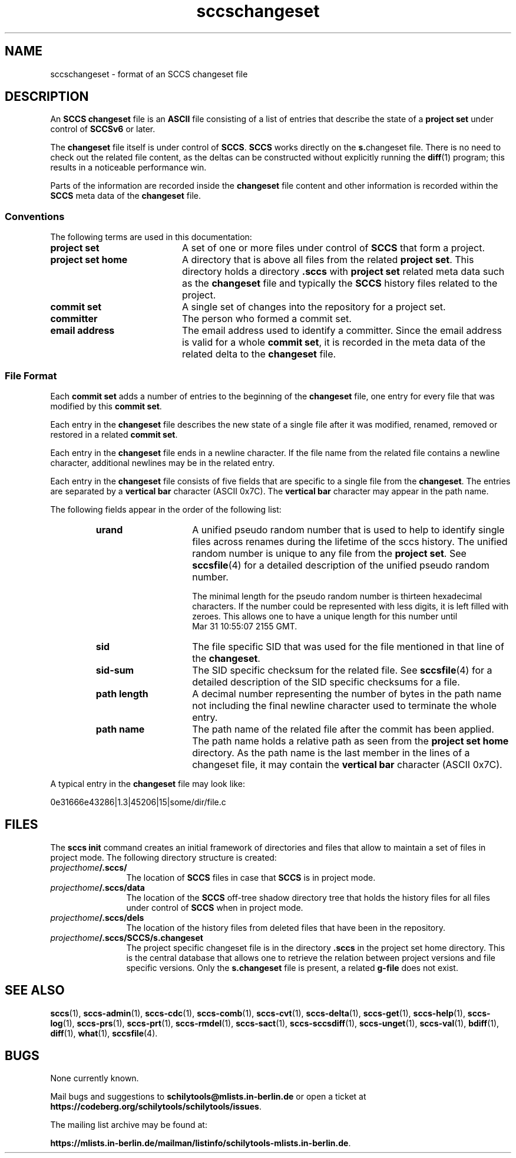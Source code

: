 '\" t
.\" @(#)sccschangeset.4	1.10 20/05/14 Copyright 2011-2015 J. Schilling 
.\"
.\" The contents of this file are subject to the terms of the
.\" Common Development and Distribution License, Version 1.0 only
.\" (the "License").  You may not use this file except in compliance
.\" with the License.
.\"
.\" See the file CDDL.Schily.txt in this distribution for details.
.\"
.\" When distributing Covered Code, include this CDDL HEADER in each
.\" file and include the License file CDDL.Schily.txt from this distribution.
.\"
.\" Manual page for sccschangeset
.\"
.if t .ds a \v'-0.55m'\h'0.00n'\z.\h'0.40n'\z.\v'0.55m'\h'-0.40n'a
.if t .ds o \v'-0.55m'\h'0.00n'\z.\h'0.45n'\z.\v'0.55m'\h'-0.45n'o
.if t .ds u \v'-0.55m'\h'0.00n'\z.\h'0.40n'\z.\v'0.55m'\h'-0.40n'u
.if t .ds A \v'-0.77m'\h'0.25n'\z.\h'0.45n'\z.\v'0.77m'\h'-0.70n'A
.if t .ds O \v'-0.77m'\h'0.25n'\z.\h'0.45n'\z.\v'0.77m'\h'-0.70n'O
.if t .ds U \v'-0.77m'\h'0.30n'\z.\h'0.45n'\z.\v'0.77m'\h'-0.75n'U
.if t .ds s \\(*b
.if t .ds S SS
.if n .ds a ae
.if n .ds o oe
.if n .ds u ue
.if n .ds s sz
.TH sccschangeset 4 "2022/09/09" "J\*org Schilling" "File Formats"
.SH NAME
sccschangeset \- format of an SCCS changeset file
.SH DESCRIPTION
.LP
An
.B SCCS
.B changeset
file is an
.B ASCII
file consisting of a list of entries
that describe the state of a
.B project set
under control of
.B SCCSv6
or later.
.LP
The
.B changeset
file itself is under control of
.BR SCCS .
.B SCCS
works directly on the 
.BR s. changeset
file.
There is no need to check out the related file content, as the deltas
can be constructed without explicitly running the 
.BR diff (1)
program; this results in a noticeable performance win.
.LP
Parts of the information are recorded inside the
.B changeset
file content and other information is recorded within the
.B SCCS
meta data of the
.B changeset
file.

.SS Conventions
.LP
The following terms are used in this documentation:
.br
.ne 5
.TP 20
.B project set
A set of one or more files under control of
.B SCCS
that form a project.
.br
.ne 5
.TP
.B project set home
A directory that is above all files from the related
.BR "project set" .
This directory holds a directory
.B .sccs
with 
.B project set
related meta data such as the
.B changeset
file and typically the
.B SCCS
history files related to the project.
.br
.ne 5
.TP
.B commit set
A single set of changes into the repository for a project set.
.br
.ne 5
.TP
.B committer
The person who formed a commit set.
.br
.ne 5
.TP
.B email address
The email address used to identify a committer.
Since the email address is valid for a whole
.BR "commit set" ,
it is recorded in the meta data of the related delta to the
.B changeset
file.

.SS File Format
.LP
Each
.B commit set
adds a number of entries to the beginning of the
.B changeset
file, one entry for every file that was modified by this
.BR "commit set" .
.LP
Each entry in the
.B changeset
file describes the new state of a single file after it was modified, renamed,
removed or restored in a related
.BR "commit set" .
.LP
Each entry in the
.B changeset
file ends in a newline character. If the file name from the related file
contains a newline character, additional newlines may be in the related entry.
.LP
Each entry in the
.B changeset
file consists of five fields that are specific to a single file from the
.BR changeset .
The entries are separated by a
.B vertical bar
character (ASCII 0x7C).
The
.B vertical bar
character may appear
in the path name.
.br
.ne 5
.LP
The following fields appear in the order of the following list:
.RS
.br
.ne 5
.TP 15
.B urand
A unified pseudo random number that is used to help to identify single
files across renames during the lifetime of the sccs history.
The unified random number is unique to any file from the
.BR "project set" .
See
.BR sccsfile (4)
for a detailed description of the unified pseudo random number.
.sp
The minimal length for the pseudo random
number is thirteen hexadecimal characters. If the number could be represented
with less digits, it is left filled with zeroes. This allows one to have a unique
length for this number until
Mar\ 31\ 10:55:07\ 2155\ GMT.
.br
.ne 5
.TP
.B sid
The file specific SID that was used for the file mentioned in that
line of the
.BR changeset .
.br
.ne 5
.TP
.B sid-sum
The SID specific checksum for the related file.
See
.BR sccsfile (4)
for a detailed description of the SID specific checksums for a file.
.br
.ne 5
.TP
.B path length
A decimal number representing the number of bytes in the path name not
including the final newline character used to terminate the whole entry.
.br
.ne 5
.TP
.B path name
The path name of the related file after the commit has been applied.
The path name holds a relative path as seen from the
.B project set home
directory.
As the path name is the last member in the lines of a changeset file,
it may contain the
.B vertical bar
character (ASCII 0x7C).
.RE
.LP
A typical entry in the
.B changeset
file may look like:
.sp
  0e31666e43286|1.3|45206|15|some/dir/file.c
.sp
.LP

.br
.ne 5
.SH FILES
.LP
The
.B sccs init
command creates an initial framework of directories and files that
allow to maintain a set of files in project mode.
The following directory structure is created:
.TP 12
.IB projecthome /.sccs/
The location of
.B SCCS
files in case that
.B SCCS
is in project mode.
.br
.ne 3
.TP
.IB projecthome /.sccs/data
The location of the
.B SCCS
off-tree shadow directory tree that holds the history files for
all files under control of
.B SCCS
when in project mode.
.br
.ne 3
.TP
.IB projecthome /.sccs/dels
The location of the history files from deleted files that have been
in the repository.
.br
.ne 3
.TP
.IB projecthome /.sccs/SCCS/s.changeset
The project specific changeset file is in the directory
.B .sccs
in the project set home directory.
This is the central database that allows one to retrieve the
relation between project versions and file specific versions.
Only the 
.B s.changeset
file is present, a related
.B g-file
does not exist.

.br
.ne 5
.SH SEE ALSO
.nh
.LP
.BR sccs (1),
.BR sccs\-admin (1),
.BR sccs\-cdc (1),
.BR sccs\-comb (1),
.BR sccs\-cvt (1),
.BR sccs\-delta (1),
.BR sccs\-get (1),
.BR sccs\-help (1),
.BR sccs\-log (1),
.BR sccs\-prs (1),
.BR sccs\-prt (1),
.BR sccs\-rmdel (1),
.BR sccs\-sact (1),
.BR sccs\-sccsdiff (1),
.BR sccs\-unget (1),
.BR sccs\-val (1),
.BR bdiff (1), 
.BR diff (1), 
.BR what (1),
.BR sccsfile (4).
.hy 14

.\" .SH NOTES
.SH BUGS
.PP
None currently known.
.PP
Mail bugs and suggestions to
.B schilytools@mlists.in-berlin.de
or open a ticket at
.BR https://codeberg.org/schilytools/schilytools/issues .
.PP
The mailing list archive may be found at:
.PP
.nf
.BR https://mlists.in-berlin.de/mailman/listinfo/schilytools-mlists.in-berlin.de .
.fi
.\" .SH AUTHOR
